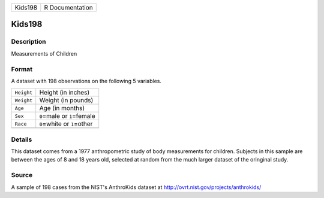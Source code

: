 +---------+-----------------+
| Kids198 | R Documentation |
+---------+-----------------+

Kids198
-------

Description
~~~~~~~~~~~

Measurements of Children

Format
~~~~~~

A dataset with 198 observations on the following 5 variables.

+------------+--------------------------------+
| ``Height`` | Height (in inches)             |
+------------+--------------------------------+
| ``Weight`` | Weight (in pounds)             |
+------------+--------------------------------+
| ``Age``    | Age (in months)                |
+------------+--------------------------------+
| ``Sex``    | ``0``\ =male or ``1``\ =female |
+------------+--------------------------------+
| ``Race``   | ``0``\ =white or ``1``\ =other |
+------------+--------------------------------+
|            |                                |
+------------+--------------------------------+

Details
~~~~~~~

This dataset comes from a 1977 anthropometric study of body measurements
for children. Subjects in this sample are between the ages of 8 and 18
years old, selected at random from the much larger dataset of the
oringinal study.

Source
~~~~~~

A sample of 198 cases from the NIST's AnthroKids dataset at
http://ovrt.nist.gov/projects/anthrokids/
